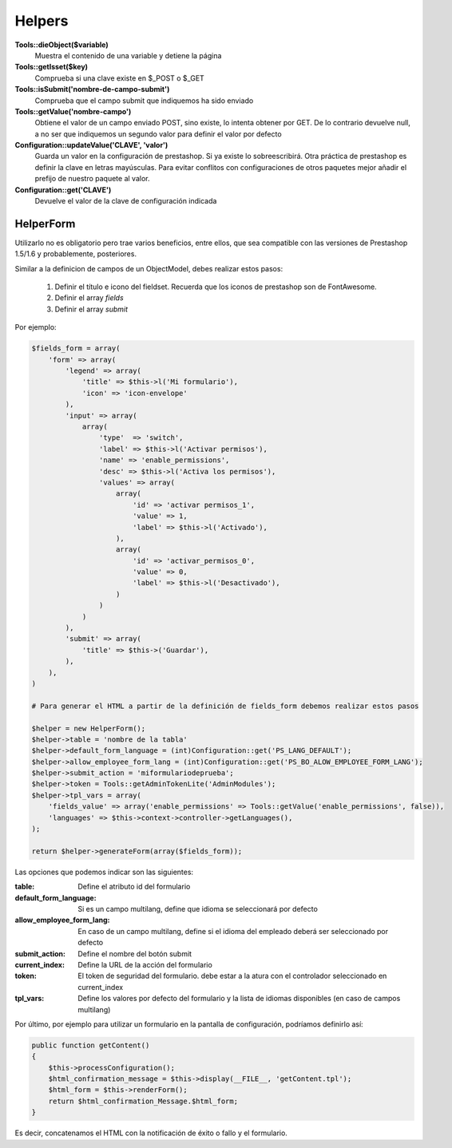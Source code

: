 Helpers
=======


**Tools::dieObject($variable)**
    Muestra el contenido de una variable y detiene la página


**Tools::getIsset($key)**
    Comprueba si una clave existe en $_POST o $_GET


**             Tools::isSubmit('nombre-de-campo-submit')**
    Comprueba que el campo submit que indiquemos ha sido enviado


**Tools::getValue('nombre-campo')**
    Obtiene el valor de un campo enviado POST, sino existe, lo intenta
    obtener por GET. De lo contrario devuelve null, a no ser que indiquemos
    un segundo valor para definir el valor por defecto


**Configuration::updateValue('CLAVE', 'valor')**
    Guarda un valor en la configuración de prestashop. Si ya existe lo
    sobreescribirá.
    Otra práctica de prestashop es definir la clave en letras mayúsculas.
    Para evitar conflitos con configuraciones de otros
    paquetes mejor añadir el prefijo de nuestro paquete al valor.


**                   Configuration::get('CLAVE')**
    Devuelve el valor de la clave de configuración indicada



HelperForm
##########

Utilizarlo no es obligatorio pero trae varios beneficios, entre ellos, que sea compatible con las versiones de Prestashop
1.5/1.6 y probablemente, posteriores.

Similar a la definicion de campos de un ObjectModel, debes realizar estos pasos:

    1. Definir el título e icono del fieldset. Recuerda que los iconos de prestashop son de FontAwesome.
    2. Definir el array *fields*
    3. Definir el array *submit*


Por ejemplo:

.. code-block:: php

    $fields_form = array(
        'form' => array(
            'legend' => array(
                'title' => $this->l('Mi formulario'),
                'icon' => 'icon-envelope'
            ),
            'input' => array(
                array(
                    'type'  => 'switch',
                    'label' => $this->l('Activar permisos'),
                    'name' => 'enable_permissions',
                    'desc' => $this->l('Activa los permisos'),
                    'values' => array(
                        array(
                            'id' => 'activar permisos_1',
                            'value' => 1,
                            'label' => $this->l('Activado'),
                        ),
                        array(
                            'id' => 'activar_permisos_0',
                            'value' => 0,
                            'label' => $this->l('Desactivado'),
                        )
                    )
                )
            ),
            'submit' => array(
                'title' => $this->('Guardar'),
            ),
        ),
    )

    # Para generar el HTML a partir de la definición de fields_form debemos realizar estos pasos

    $helper = new HelperForm();
    $helper->table = 'nombre de la tabla'
    $helper->default_form_language = (int)Configuration::get('PS_LANG_DEFAULT');
    $helper->allow_employee_form_lang = (int)Configuration::get('PS_BO_ALOW_EMPLOYEE_FORM_LANG');
    $helper->submit_action = 'miformulariodeprueba';
    $helper->token = Tools::getAdminTokenLite('AdminModules');
    $helper->tpl_vars = array(
        'fields_value' => array('enable_permissions' => Tools::getValue('enable_permissions', false)),
        'languages' => $this->context->controller->getLanguages(),
    );

    return $helper->generateForm(array($fields_form));


Las opciones que podemos indicar son las siguientes:

:table: Define el atributo id del formulario
:default_form_language: Si es un campo multilang, define que idioma se seleccionará por defecto
:allow_employee_form_lang: En caso de un campo multilang, define si el idioma del empleado deberá ser seleccionado por defecto
:submit_action: Define el nombre del botón submit
:current_index: Define la URL de la acción del formulario
:token: El token de seguridad del formulario. debe estar a la atura con el controlador seleccionado en current_index
:tpl_vars: Define los valores por defecto del formulario y la lista de idiomas disponibles (en caso de campos multilang)


Por último, por ejemplo para utilizar un formulario en la pantalla de configuración, podríamos definirlo así:


.. code-block:: php

    public function getContent()
    {
        $this->processConfiguration();
        $html_confirmation_message = $this->display(__FILE__, 'getContent.tpl');
        $html_form = $this->renderForm();
        return $html_confirmation_Message.$html_form;
    }

Es decir, concatenamos el HTML con la notificación de éxito o fallo y el formulario.
